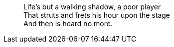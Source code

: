 > Life’s but a walking shadow, a poor player +
That struts and frets his hour upon the stage +
And then is heard no more.
